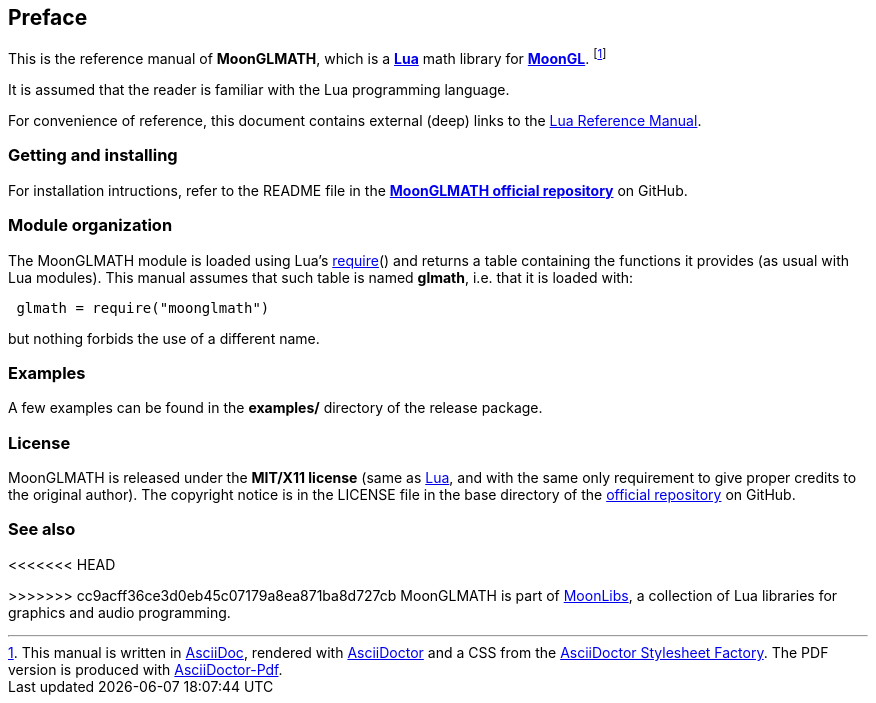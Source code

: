 
== Preface

This is the reference manual of *MoonGLMATH*, which is a 
http://www.lua.org[*Lua*] math library for 
https://github.com/stetre/moongl[*MoonGL*].
footnote:[
This manual is written in
http://www.methods.co.nz/asciidoc/[AsciiDoc], rendered with
http://asciidoctor.org/[AsciiDoctor] and a CSS from the
https://github.com/asciidoctor/asciidoctor-stylesheet-factory[AsciiDoctor Stylesheet Factory].
The PDF version is produced with
https://github.com/asciidoctor/asciidoctor-pdf[AsciiDoctor-Pdf].]

It is assumed that the reader is familiar with the Lua programming language.

For convenience of reference, this document contains external (deep) links to the 
http://www.lua.org/manual/5.3/manual.html[Lua Reference Manual].

=== Getting and installing

For installation intructions, refer to the README file in the 
https://github.com/stetre/moonglmath[*MoonGLMATH official repository*]
on GitHub.

////
The *official repository* of MoonGLMATH is on GitHub at the following link:
*https://github.com/stetre/moonglmath* .

MoonGLMATH runs on GNU/Linux and requires 
*http://www.lua.org[Lua]* version 5.3 or greater.

To install MoonGLMATH, download the 
https://github.com/stetre/moonglmath/releases[latest release] and do the following:

[source,shell]
----
# ... download moonglmath-0.1.tar.gz ...
[ ]$ tar -zxpvf moonglmath-0.1.tar.gz
[ ]$ cd moonglmath-0.1
[moonglmath-0.1]$ make
[moonglmath-0.1]$ make check
[moonglmath-0.1]$ sudo make install
----

The _$make check_ command shows you what will be installed and where (please read
its output before executing _$make install_).
By default, MoonGLMATH installs its components in subdirectories of `/usr/local/`
(and creates such directories, if needed).
This behaviour can be changed by defining PREFIX with the desired alternative 
base installation directory. For example, this will install the components
in `/home/joe/local`:

[source,shell]
----
[moonglmath-0.1]$ make
[moonglmath-0.1]$ make install PREFIX=/home/joe/local
----
////

=== Module organization

The MoonGLMATH module is loaded using Lua's 
http://www.lua.org/manual/5.3/manual.html#pdf-require[require]() and
returns a table containing the functions it provides 
(as usual with Lua modules). This manual assumes that such
table is named *glmath*, i.e. that it is loaded with:

[source,lua,indent=1]
----
glmath = require("moonglmath")
----

but nothing forbids the use of a different name.

=== Examples

A few examples can be found in the *examples/* directory of the release package.

=== License

MoonGLMATH is released under the *MIT/X11 license* (same as
http://www.lua.org/license.html[Lua], and with the same only requirement to give proper
credits to the original author). 
The copyright notice is in the LICENSE file in the base directory
of the https://github.com/stetre/moonglmath[official repository] on GitHub.

[[see-also]]
=== See also

<<<<<<< HEAD
=======

>>>>>>> cc9acff36ce3d0eb45c07179a8ea871ba8d727cb
MoonGLMATH is part of https://github.com/stetre/moonlibs[MoonLibs], a collection of
Lua libraries for graphics and audio programming.

